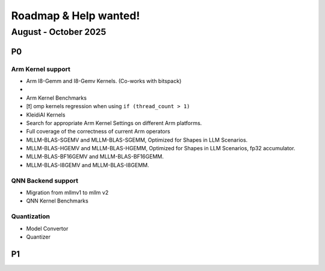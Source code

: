 Roadmap & Help wanted!
======================

August - October 2025
---------------------

P0
~~~

Arm Kernel support
^^^^^^^^^^^^^^^^^^

- Arm I8-Gemm and I8-Gemv Kernels. (Co-works with bitspack)
- 

- Arm Kernel Benchmarks
- [❗️] omp kernels regression when using ``if (thread_count > 1)``
- KleidiAI Kernels
- Search for appropriate Arm Kernel Settings on different Arm platforms.
- Full coverage of the correctness of current Arm operators
- MLLM-BLAS-SGEMV and MLLM-BLAS-SGEMM, Optimized for Shapes in LLM Scenarios.
- MLLM-BLAS-HGEMV and MLLM-BLAS-HGEMM, Optimized for Shapes in LLM Scenarios, fp32 accumulator.
- MLLM-BLAS-BF16GEMV and MLLM-BLAS-BF16GEMM.
- MLLM-BLAS-I8GEMV and MLLM-BLAS-I8GEMM.

QNN Backend support
^^^^^^^^^^^^^^^^^^^^

- Migration from mllmv1 to mllm v2
- QNN Kernel Benchmarks

Quantization
^^^^^^^^^^^^^^

- Model Convertor
- Quantizer



P1
~~~
